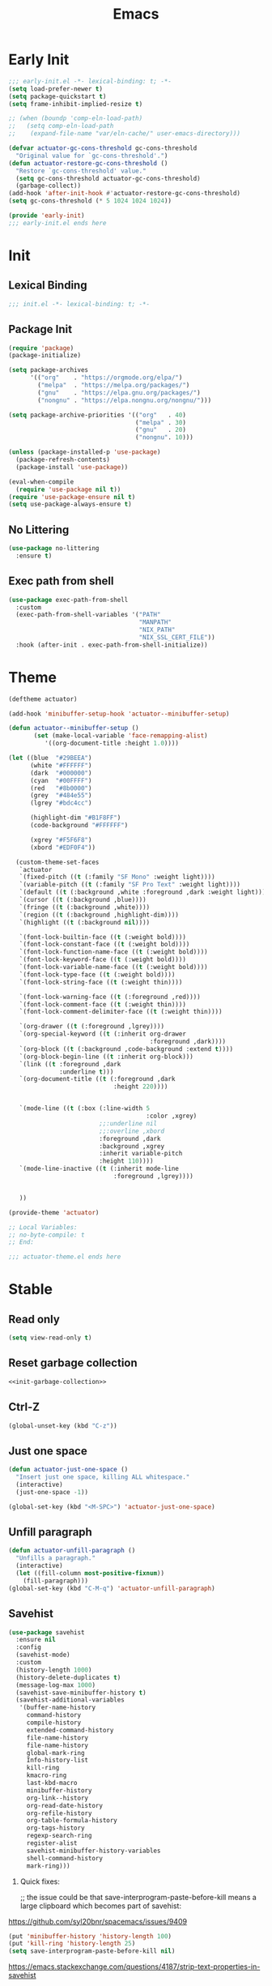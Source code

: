 #+title: Emacs

* Early Init
:PROPERTIES:
:header-args: :tangle ~/.config/emacs/early-init.el
:END:
#+begin_src emacs-lisp
  ;;; early-init.el -*- lexical-binding: t; -*-
  (setq load-prefer-newer t)
  (setq package-quickstart t)
  (setq frame-inhibit-implied-resize t)
#+end_src

#+begin_src emacs-lisp
  ;; (when (boundp 'comp-eln-load-path)
  ;;   (setq comp-eln-load-path
  ;;    (expand-file-name "var/eln-cache/" user-emacs-directory)))
#+end_src

#+begin_src emacs-lisp
  (defvar actuator-gc-cons-threshold gc-cons-threshold
    "Original value for `gc-cons-threshold'.")
  (defun actuator-restore-gc-cons-threshold ()
    "Restore `gc-cons-threshold' value."
    (setq gc-cons-threshold actuator-gc-cons-threshold)
    (garbage-collect))
  (add-hook 'after-init-hook #'actuator-restore-gc-cons-threshold)
  (setq gc-cons-threshold (* 5 1024 1024 1024))
#+end_src

#+begin_src emacs-lisp
  (provide 'early-init)
  ;;; early-init.el ends here
#+end_src

* Init
:PROPERTIES:
:header-args: :tangle ~/.config/emacs/init.el :comments link :noweb yes :mkdirp yes
:END:
** Lexical Binding
#+begin_src emacs-lisp
  ;;; init.el -*- lexical-binding: t; -*-
#+end_src

** Package Init

#+begin_src emacs-lisp
  (require 'package)
  (package-initialize)

  (setq package-archives
        '(("org"    . "https://orgmode.org/elpa/")
          ("melpa"  . "https://melpa.org/packages/")
          ("gnu"    . "https://elpa.gnu.org/packages/")
          ("nongnu" . "https://elpa.nongnu.org/nongnu/")))

  (setq package-archive-priorities '(("org"   . 40)
                                     ("melpa" . 30)
                                     ("gnu"   . 20)
                                     ("nongnu". 10)))

  (unless (package-installed-p 'use-package)
    (package-refresh-contents)
    (package-install 'use-package))

  (eval-when-compile
    (require 'use-package nil t))
  (require 'use-package-ensure nil t)
  (setq use-package-always-ensure t)
#+end_src

** No Littering
#+begin_src emacs-lisp
  (use-package no-littering
    :ensure t)
#+end_src

** Exec path from shell
#+begin_src emacs-lisp
  (use-package exec-path-from-shell
    :custom
    (exec-path-from-shell-variables '("PATH"
                                      "MANPATH"
                                      "NIX_PATH"
                                      "NIX_SSL_CERT_FILE"))
    :hook (after-init . exec-path-from-shell-initialize))
#+end_src

* Theme
#+begin_src emacs-lisp :tangle ~/.config/emacs/actuator-theme.el
  (deftheme actuator)

  (add-hook 'minibuffer-setup-hook 'actuator--minibuffer-setup)

  (defun actuator--minibuffer-setup ()
         (set (make-local-variable 'face-remapping-alist)
            '((org-document-title :height 1.0))))

  (let ((blue  "#29BEEA")
        (white "#FFFFFF")
        (dark  "#000000")
        (cyan  "#00FFFF")
        (red   "#8b0000")
        (grey  "#484e55")
        (lgrey "#bdc4cc")

        (highlight-dim "#B1F8FF")
        (code-background "#FFFFFF")

        (xgrey "#F5F6F8")
        (xbord "#EDF0F4"))

    (custom-theme-set-faces
     `actuator
     `(fixed-pitch ((t (:family "SF Mono" :weight light))))
     `(variable-pitch ((t (:family "SF Pro Text" :weight light))))
     `(default ((t (:background ,white :foreground ,dark :weight light))))
     `(cursor ((t (:background ,blue))))
     `(fringe ((t (:background ,white))))
     `(region ((t (:background ,highlight-dim))))
     `(highlight ((t (:background nil))))

     `(font-lock-builtin-face ((t (:weight bold))))
     `(font-lock-constant-face ((t (:weight bold))))
     `(font-lock-function-name-face ((t (:weight bold))))
     `(font-lock-keyword-face ((t (:weight bold))))
     `(font-lock-variable-name-face ((t (:weight bold))))
     `(font-lock-type-face ((t (:weight bold))))
     `(font-lock-string-face ((t (:weight thin))))

     `(font-lock-warning-face ((t (:foreground ,red))))
     `(font-lock-comment-face ((t (:weight thin))))
     `(font-lock-comment-delimiter-face ((t (:weight thin))))

     `(org-drawer ((t (:foreground ,lgrey))))
     `(org-special-keyword ((t (:inherit org-drawer
                                         :foreground ,dark))))
     `(org-block ((t (:background ,code-background :extend t))))
     `(org-block-begin-line ((t :inherit org-block)))
     `(link ((t :foreground ,dark
                :underline t)))
     `(org-document-title ((t (:foreground ,dark
                               :height 220))))


     `(mode-line ((t (:box (:line-width 5
                                        :color ,xgrey)
                           ;;:underline nil
                           ;;:overline ,xbord
                           :foreground ,dark
                           :background ,xgrey
                           :inherit variable-pitch
                           :height 110))))
     `(mode-line-inactive ((t (:inherit mode-line
                               :foreground ,lgrey))))


     ))

  (provide-theme 'actuator)

  ;; Local Variables:
  ;; no-byte-compile: t
  ;; End:

  ;;; actuator-theme.el ends here
#+end_src
* Stable
:PROPERTIES:
:header-args: :tangle ~/.config/emacs/init.el :comments link :noweb yes
:END:
** Read only
#+begin_src emacs-lisp
  (setq view-read-only t)
#+end_src

** Reset garbage collection
#+begin_src emacs-lisp
  <<init-garbage-collection>>
#+end_src

** Ctrl-Z
#+begin_src emacs-lisp
  (global-unset-key (kbd "C-z"))
#+end_src

** Just one space
#+begin_src emacs-lisp
  (defun actuator-just-one-space ()
    "Insert just one space, killing ALL whitespace."
    (interactive)
    (just-one-space -1))

  (global-set-key (kbd "<M-SPC>") 'actuator-just-one-space)
#+end_src
** Unfill paragraph
#+begin_src emacs-lisp
  (defun actuator-unfill-paragraph ()
    "Unfills a paragraph."
    (interactive)
    (let ((fill-column most-positive-fixnum))
      (fill-paragraph)))
  (global-set-key (kbd "C-M-q") 'actuator-unfill-paragraph)
#+end_src
** Savehist
#+begin_src emacs-lisp
  (use-package savehist
    :ensure nil
    :config
    (savehist-mode)
    :custom
    (history-length 1000)
    (history-delete-duplicates t)
    (message-log-max 1000)
    (savehist-save-minibuffer-history t)
    (savehist-additional-variables
     '(buffer-name-history
       command-history
       compile-history
       extended-command-history
       file-name-history
       file-name-history
       global-mark-ring
       Info-history-list
       kill-ring
       kmacro-ring
       last-kbd-macro
       minibuffer-history
       org-link--history
       org-read-date-history
       org-refile-history
       org-table-formula-history
       org-tags-history
       regexp-search-ring
       register-alist
       savehist-minibuffer-history-variables
       shell-command-history
       mark-ring)))
#+end_src

1. Quick fixes:

   ;; the issue could be that save-interprogram-paste-before-kill means a large clipboard which becomes part of savehist:

https://github.com/syl20bnr/spacemacs/issues/9409

#+begin_src emacs-lisp
  (put 'minibuffer-history 'history-length 100)
  (put 'kill-ring 'history-length 25)
  (setq save-interprogram-paste-before-kill nil)
#+end_src

https://emacs.stackexchange.com/questions/4187/strip-text-properties-in-savehist

2. Unpropertize kill ring on quit
#+begin_src emacs-lisp
  (defun actuator-unpropertize-kill-ring ()
    "It do thing."
    (setq kill-ring (mapcar 'substring-no-properties kill-ring)))

  (add-hook 'kill-emacs-hook #'actuator-unpropertize-kill-ring)
  (add-hook 'after-save-hook #'actuator-unpropertize-kill-ring)
#+end_src

3. Savehist on kill only

#+begin_src emacs-lisp
  (setq savehist-autosave-interval nil)
  (add-hook 'kill-emacs-hook #'savehist-save)
  (add-hook 'after-save-hook #'savehist-save)
#+end_src
** Autorevert
#+begin_src emacs-lisp
  (use-package autorevert
    :ensure nil
    :config
    (global-auto-revert-mode 1)
    :custom
    (global-auto-revert-non-file-buffers nil)
    (auto-revert-verbose nil)
    (auto-revert-avoid-polling t)
    (buffer-auto-revert-by-notification t)
    (auto-revert-interval 60)
    (revert-without-query t)
    (auto-revert-check-vc-info nil))
#+end_src
** Server

#+begin_src emacs-lisp
  (use-package server
    :ensure nil
    :init
    (load "server")
    (unless (server-running-p) (server-start)))
#+end_src

** Undo
- [[https://b3n.sdf-eu.org/undo-in-emacs.html][Undo in Emacs]]

  #+begin_src emacs-lisp
    (global-set-key (kbd "s-z") #'undo-only)
    (global-set-key (kbd "s-Z") #'undo-redo)
  #+end_src
** Cancel GC in Minibuffer
#+begin_src emacs-lisp
  (defun actuator-minibuffer-setup-hook ()
    (setq gc-cons-threshold (* 500 1024 1024)))

  (defun actuator-minibuffer-exit-hook ()
    (setq gc-cons-threshold 800000))

  (add-hook 'minibuffer-setup-hook #'actuator-minibuffer-setup-hook)
  (add-hook 'minibuffer-exit-hook  #'actuator-minibuffer-exit-hook)
#+end_src
** Minibuffer Resize
#+begin_src emacs-lisp
  (add-hook 'minibuffer-setup-hook 'actuator-minibuffer-setup)

  (defun actuator-minibuffer-setup ()
         (set (make-local-variable 'face-remapping-alist)
            '((org-document-title :height 1.0))))
#+end_src
** Hippie Expand

#+begin_src emacs-lisp
  (use-package hippie-exp
    :ensure nil
    :bind ("M-/" . hippie-expand)
    :custom
    (hippie-expand-verbose t)
    (hippie-expand-try-functions-list
     '(try-expand-all-abbrevs
       try-expand-dabbrev-visible
       try-expand-dabbrev
       try-expand-dabbrev-all-buffers
       try-expand-dabbrev-from-kill
       try-complete-file-name-partially
       try-complete-file-name
       try-expand-line
       try-complete-lisp-symbol-partially
       try-complete-lisp-symbol
       try-expand-list
       try-expand-list-all-buffers
       try-expand-whole-kill
       try-expand-line-all-buffers)))
#+end_src

- try-complete-lisp-symbol has a lot of completions
- try-expand-line-all-buffers is very slow

#+begin_src emacs-lisp
  (defun actuator-hippie-unexpand ()
    "Remove an expansion without having to loop around."
    (interactive)
    (hippie-expand 0))
  (global-set-key (kbd "<backtab>") #'actuator-hippie-unexpand)
#+end_src

** Open org-links in new window or not
#+begin_src emacs-lisp
  (use-package ol
    :ensure nil
    :custom
    (org-link-frame-setup '((vm . vm-visit-folder-other-frame)
                            (vm-imap . vm-visit-imap-folder-other-frame)
                            (gnus . org-gnus-no-new-news)
                            (file . find-file))))
#+end_src
* Stable packages
:PROPERTIES:
:header-args: :tangle ~/.config/emacs/init.el :comments link :noweb yes
:END:
* Unstable
:PROPERTIES:
:header-args: :tangle ~/.config/emacs/init.el :noweb yes
:END:
** Capture Templates
:PROPERTIES:
:ID:       105E87F2-7E4C-44A1-94BE-1DD64B9F01A2
:END:
#+begin_src emacs-lisp
  (use-package org-capture
    :ensure nil)
#+end_src

#+begin_src emacs-lisp
  (with-eval-after-load 'org-capture
    (add-to-list 'org-capture-templates
                 `("r" "Run" entry
                   (file+olp+datetree ,(expand-file-name "run-log.org" org-directory))
                   "* %<%A %e %B %Y (W%V)> %^{Duration}p %^{Distance}p
                 %^{Elevation}p %^{Pace}p \n%?"
                   :time-prompt
                   :kill-buffer)))
#+end_src

#+begin_src emacs-lisp
  (with-eval-after-load 'org-capture
    (add-to-list 'org-capture-templates
                 '("c" "Current" entry
                   (file+olp+datetree "activity.org")
                   "* %^{Task} %^g"
                   :clock-in)))
#+end_src

#+begin_src emacs-lisp
  (with-eval-after-load 'org-capture
    (add-to-list 'org-capture-templates
                 `("w" "Watched Film" entry
                   (file+olp+datetree ,(expand-file-name "watch-log.org" org-directory))
                   "* %^{Title} (%^{Year}) %^{Series}p
               %^{SeriesNo}p %^{Rating|2|1|3}p"
                   :time-prompt
                   :kill-buffer)))
#+end_src

#+begin_src emacs-lisp
  (with-eval-after-load 'org-capture
    (add-to-list 'org-capture-templates
                 `("i" "Inbox" entry
                   (file ,(expand-file-name "inbox.org" org-directory))
                   "* %^{Title} \n %u \n %i \n\n %a")))
#+end_src

#+begin_src emacs-lisp
  (with-eval-after-load 'org-capture
    (add-to-list 'org-capture-templates
                 `("f" "Finished Book" entry
                   (file+olp+datetree ,(expand-file-name "reading-log.org" org-directory))
                   "* %^{Author Name} - %^{Title} (%^{Year}) %^{Series}p
                 %^{SeriesNo}p %^{Author}p %^{Rating|2|1|3}p"
                   :time-prompt
                   :kill-buffer)))
#+end_src

** Personal Stuff

#+begin_src emacs-lisp
  (setq user-full-name "Geoff MacIntosh")
  (setq user-mail-address "geoff@mac.into.sh")
  (setq calendar-latitude [47 33 north])
  (setq calendar-longitude [52 42 west])
#+end_src
** Unfiled Settings
:PROPERTIES:
:ID:       3659786E-6B2D-4AF8-8901-434068730FC7
:END:

#+begin_src emacs-lisp
  (fringe-mode 12)
#+end_src

#+begin_src emacs-lisp
  (setq bookmark-version-control t)
#+end_src

#+begin_src emacs-lisp
  (setq window-combination-resize t)
  (setq undo-limit (* 80 1024 1024))
#+end_src

From  emacs-plus:

#+begin_src emacs-lisp
  ;; C source code
  (setq frame-resize-pixelwise t)
#+end_src

#+begin_src emacs-lisp
  (global-set-key (kbd "M-=") #'count-words)
#+end_src

#+begin_src emacs-lisp
  (global-unset-key (kbd "<C-wheel-down>"))
  (global-unset-key (kbd "<C-wheel-up>"))
#+end_src

#+begin_src emacs-lisp
  (global-set-key (kbd "M-c") 'capitalize-dwim)
  (global-set-key (kbd "M-l") 'downcase-dwim)
  (global-set-key (kbd "M-u") 'upcase-dwim)
#+end_src

#+begin_src emacs-lisp
  (setq help-window-select t) ; Select help window by default
  (setq jit-lock-defer-time 0) ; Delay font-lock if its slow
  (defalias 'yes-or-no-p 'y-or-n-p)

  (global-set-key (kbd "M-o") #'other-window)

  (delete-selection-mode t)
  (midnight-mode 1)
  (setq sentence-end-double-space nil)

  (prefer-coding-system 'utf-8)
  (set-default-coding-systems 'utf-8)
  (set-terminal-coding-system 'utf-8)
  (set-keyboard-coding-system 'utf-8)
  (set-language-environment "UTF-8")

  (add-hook 'before-save-hook 'whitespace-cleanup)

  (setq indent-tabs-mode nil) ; Never insert tabs with tab key
  (setq require-final-newline t)

  (save-place-mode 1)

  (setq backup-by-copying    t)
  (setq delete-old-versions  t)
  (setq kept-new-versions    50)
  (setq kept-old-versions    5) ; I don't know what an old version is
  (setq version-control      t)
  (setq vc-make-backup-files t)

  (setq uniquify-buffer-name-style 'forward) ; Like a path, the way that makes sense
  (setq uniquify-separator "/")
  (setq uniquify-after-kill-buffer-p t)
  (setq uniquify-ignore-buffers-re "^\\*")
  (setq uniquify-strip-common-suffix nil)

  (setq find-file-visit-truename nil) ; Don't resolve symlinks
  (setq confirm-kill-emacs 'y-or-n-p)

  ;;(abbrev-mode)
  (setq-default abbrev-mode t)
  (setq save-abbrevs 'silently)

  (setq enable-recursive-minibuffers t)
  (minibuffer-depth-indicate-mode 1)

  (put 'narrow-to-region 'disabled nil)
  (put 'narrow-to-defun  'disabled nil)

  (add-hook 'after-save-hook
            'executable-make-buffer-file-executable-if-script-p)

  (defun display-startup-echo-area-message ()
    "Remove the GNU info from the minibuffer on startup.
  All you have to do is create a function with this name.  It's
  called automatically."
    (message ""))

  (setq default-frame-alist
        '((ns-transparent-titlebar . t)
          (ns-appearance           . 'light)))

  (setq completion-styles
        '(fuzzy
          basic
          partial-completion
          substring
          initials
          emacs22))

  (defun actuator-font-exists-p (font)
    "Return non-nil if FONT is loaded."
    (member font (font-family-list)))

  (defun actuator-frame-init (&optional _frame)
    "Initialize per-frame variables.
  These variables need to be set every time a frame is created."
    (when (fboundp 'tool-bar-mode)   (tool-bar-mode   -1))
    (when (fboundp 'scroll-bar-mode) (scroll-bar-mode -1))
    (when (fboundp 'tooltip-mode)    (tooltip-mode    -1))
    (when (and (not (display-graphic-p))
               (fboundp 'menu-bar-mode))
      (menu-bar-mode   -1))
    (when (actuator-font-exists-p "SF Mono")
      (set-frame-font "SF Mono-12" nil t)))

  (add-hook 'after-make-frame-functions 'actuator-frame-init)
  (actuator-frame-init)
#+end_src
** Misc

#+begin_src emacs-lisp
  (use-package recentf
    :ensure nil
    :init
    (recentf-mode)
    :bind ("C-x C-r" . recentf-open-files)
    :custom
    (recentf-max-saved-items 1000)
    (recentf-exclude `(,no-littering-var-directory
                       ,no-littering-etc-directory
                       "^/\\(?:ssh\\|su\\|sudo\\)?:"))
    :hook (midnight-mode . recentf-cleanup))
#+end_src

** Plain Font

#+begin_src emacs-lisp
  (load-theme 'actuator t)

  (blink-cursor-mode -1)
  (setq cursor-type 'box)
  (pixel-scroll-mode)
  (setq scroll-conservatively 101) ; Move the buffer just enough to display point, but no more
  (setq scroll-margin 0)
  (setq mouse-wheel-scroll-amount '(1))

  (setq inhibit-startup-message t)
  (setq initial-scratch-message "")
#+end_src

#+begin_src emacs-lisp
  (use-package xt-mouse
    :ensure nil
    :unless window-system
    :config
    (require 'mouse)
    (xterm-mouse-mode t)
    (defun track-mouse (_e))
    :custom
    (mouse-sel-mode t))
#+end_src

#+begin_src emacs-lisp
  (use-package locate
    :ensure nil
    :custom
    (locate-command "mdfind"))
#+end_src

#+begin_src emacs-lisp
  (use-package flymake
    :ensure nil
    :hook (emacs-lisp-mode . flymake-mode))
#+end_src

#+begin_src emacs-lisp
  (use-package cus-edit
    :ensure nil
    :after no-littering
    :custom
    (custom-file (expand-file-name "custom.el" no-littering-var-directory))
    :config
    (load custom-file 'noerror))
#+end_src

#+begin_src emacs-lisp
  (use-package vc-hooks
    :ensure nil
    :custom
    (vc-handled-backends nil))
#+end_src

#+begin_src emacs-lisp
  (use-package paren
    :ensure nil
    :config
    (show-paren-mode)
    (electric-pair-mode 1)
    :custom
    (blink-matching-paren nil)
    (show-paren-delay 0)
    (show-paren-style 'mixed))
#+end_src

#+begin_src emacs-lisp
  (add-hook 'emacs-startup-hook #'actuator-startup-profile)

  (defun actuator-startup-profile ()
    "Displays startup time garbage collections in the modeline."
    (message "Emacs ready in %s with %d garbage collections."
             (format "%.2f seconds"
                     (float-time
                      (time-subtract after-init-time before-init-time)))
             gcs-done))
#+end_src
** Eliminate frame title
#+begin_src emacs-lisp
  (setq ns-use-proxy-icon nil)
  (setq-default frame-title-format nil)
  (set-frame-parameter (selected-frame) 'title nil)
#+end_src

#+begin_src emacs-lisp
  (defun remember-titlebar-settings ()
    "Get fucked, Emacs"
    (set-frame-parameter (selected-frame) 'name nil)
    (set-frame-parameter (selected-frame) 'title nil))
  (add-hook 'window-configuration-change-hook #'remember-titlebar-settings)
#+end_src

** Help
#+begin_src emacs-lisp
  (global-set-key (kbd "C-h x k") #'describe-key)
#+end_src

** Delete by Moving to Trash
#+begin_src emacs-lisp
  (defun system-move-file-to-trash (file)
    "Move the file to trash via the `trash` command-line tool."
    (call-process "trash" nil nil nil file))
#+end_src

#+begin_src emacs-lisp
  (setq delete-by-moving-to-trash t)
#+end_src
** Copy sentence
#+begin_src emacs-lisp
  (defun actuator-copy-sentence ()
    "Save the entire sentence to the clipboard/kill ring."
    (interactive)
    (save-excursion
      (backward-sentence)
      (mark-end-of-sentence nil)
      (copy-region-as-kill nil nil t)))
#+end_src

** Org Todos
#+begin_src emacs-lisp
  (use-package org-agenda
    :ensure nil
    :custom
    (org-agenda-todo-list-sublevels nil))
#+end_src

** Agenda

#+begin_src emacs-lisp
  (setq org-agenda-custom-commands
        '(("X" agenda ""
           ((ps-number-of-columns 2)
            (ps-landscape-mode t)
            (org-agenda-prefix-format " [ ] ")
            (org-agenda-with-colors nil)
            (org-agenda-start-day "Mon")
            (org-agenda-remove-tags t))
           ("~/Desktop/theagenda.pdf"))))
  (setq org-agenda-window-setup 'only-window)
  (setq org-agenda-restore-windows-after-quit t)
  (setq org-agenda-span 'fortnight)
  (setq org-agenda-include-diary t)
  (setq org-agenda-text-search-extra-files nil)
#+end_src

** Holidays
:PROPERTIES:
:CATEGORY: Holiday
:END:
#+begin_src emacs-lisp
  (setq holiday-islamic-holidays nil)
  ;;(setq holiday-christian-holiday nil)
  (setq holiday-bahai-holidays nil)
  (setq holiday-oriental-holidays nil)
  ;;(setq holiday-other-holidays '((lunar-phases)))
#+end_src
** Habit

#+begin_src emacs-lisp
  (use-package org-habit
    :ensure nil
    :config
    (add-to-list 'org-modules 'org-habit)
    :custom
    (org-habit-show-habits-only-for-today nil))
#+end_src

** Keyboard Macros

- ~C-x (~ Start defining a keyboard macro.
- ~C-x )~ End a keyboard macro.
- ~C-u C-x (~ Replay macro and append keys to the definition.
- ~C-u C-u C-x (~ Don’t replay but append keys.
- ~C-x C-k r~ Run the last keyboard macro on each line that begins in the region.
- ~C-x C-k n~ Name the most recent macro.
- ~C-x C-k b~ Bind the most recent macro to a keybinding (for the session only).
- ~M-x insert-kbd-macro~ Insert the most recent macro into the buffer as lisp. That’s how you save it.
- ~C-x C-k 0-9~ and ~C-x C-k A-Z~ are reserved for keyboard macros

*** Make Checklist
#+begin_src emacs-lisp
(fset 'actuator-make-checklist
   (kmacro-lambda-form [?\C-a ?- ?  ?\[ ?  ?\] ?  ?\C-n] 0 "%d"))
    (global-set-key (kbd "C-x C-k 1") #'actuator-make-checklist)
#+end_src

*** References
- [[http://ergoemacs.org/emacs/emacs_macro_example.html][Emacs: Keyboard Macro ]][2020-06-08 Mon]
- [[https://www.emacswiki.org/emacs/KeyboardMacros][EmacsWiki: Keyboard Macros]] [2020-06-08 Mon]
- [[https://www.gnu.org/software/emacs/manual/html_node/emacs/Basic-Keyboard-Macro.html][Basic Keyboard Macro - GNU Emacs Manual]] [2020-06-08 Mon]
** Truncate shit TEST
#+begin_src emacs-lisp
  (setq truncate-partial-width-windows nil)
  (toggle-truncate-lines 1) ; Don't wrap lines by default
  (add-hook 'text-mode-hook    #'turn-on-visual-line-mode)
  (add-hook 'prog-mode-hook    #'auto-fill-mode)
  (add-hook 'special-mode-hook #'turn-on-visual-line-mode)
#+end_src
** Web
*** Set up browsing handlers                      :ignore:
Customizing the browse-url handlers is remarkably powerful. I don't use Emacs as a web browser much, but I do use a lot of links in Org-mode documents. If something isn't set here, it opens the URL in the default manner, which in my case is Safari ([[https://developer.apple.com/safari/technology-preview/][Technology Preview]]).

#+begin_src emacs-lisp
  (use-package browse-url
    :ensure nil
    :custom
    (browse-url-handlers '(("wikipedia"   . eww )
                           ("youtu\\.?be" . actuator-browse-video)
                           ("twitch"      . actuator-browse-video))))
#+end_src

*** Handle video urls                             :ignore:
I want video links to be opened in MPV. This helps my battery life as well as my personal life because I don't have to visit YouTube. This requires [[https://mpv.io][MPV]] to be installed, which is best installed via [[http://brew.sh][Brew]] on macOS. I've tried to use [[https://nixos.org/download.html][Nix]], but it doesn't work well.

#+begin_src emacs-lisp
    (defun actuator-browse-video (url &rest _args)
      "Browse a URL with a dedicated video player.
  Avoids opening a browser window."
      (start-process "mpv" nil "mpv" url))
#+end_src

*** Simple HTML renderer                          :ignore:
SHR is used to render all sorts of basic HTML in Emacs, including Elfeed posts and Nov.el books. Normally it wraps at the page width, but that can be adjusted.

#+begin_src emacs-lisp
  (use-package shr
    :ensure nil
    :custom
    (shr-width 75))
#+end_src

*** Open links in background                      :ignore:

#+begin_src emacs-lisp
  (when (eq system-type 'darwin)
    (setq browse-url-browser-function 'browse-url-generic)
    (setq browse-url-generic-program "open")
    (setq browse-url-generic-args '("--background")))
#+end_src
** iBuffer
*** Introduction
#+begin_src emacs-lisp
  (use-package ibuffer
    :ensure nil
    :config
    <<ibuffer-filters>>
    :bind ("C-x C-b" . ibuffer)
    :custom
    (ibuffer-expert t))
#+end_src

*** Filters
:PROPERTIES:
:header-args: :noweb-ref ibuffer-filters
:END:

#+begin_src emacs-lisp
  (setq ibuffer-show-empty-filter-groups nil)
  (setq ibuffer-saved-filter-groups
        '(("default"
           ("Misc"      (name . "^\\*.*\\*$"))
           ("Magit"     (name . "magit"))
           ("Src"       (name . "\*Org Src"))
           ("Dired"     (mode . dired-mode))
           ("My Org"    (directory . "/Users/g/org"))
           ("Config"    (or
                         (directory . "/Users/g/.config")
                         (directory . "/usr/local/share/emacs")))
           )))
#+end_src

*** Defaults

#+begin_src emacs-lisp
  (defun actuator-ibuffer-setup ()
    "Setup ibuffer defaults."
    (require 'ibuf-ext)
    (ibuffer-switch-to-saved-filter-groups "default")
    (ibuffer-auto-mode 1)
    (toggle-truncate-lines +1))
  (add-hook 'ibuffer-mode-hook #'actuator-ibuffer-setup)
#+end_src
** Encryption
#+begin_src emacs-lisp
  (setq epa-file-select-keys 1)
  ;;(epa-file-enable)
#+end_src
** Dired
#+begin_src emacs-lisp
  (use-package dired
    :ensure nil
    :config
    (require 'dired-x)
    (require 'ls-lisp)
    (require 'wdired)
    (with-eval-after-load 'savehist
      (add-to-list 'savehist-additional-variables 'dired-shell-command-history))
    :custom
    (dired-dwim-target t)
    (ls-lisp-use-insert-directory-program nil)
    (ls-lisp-ignore-case t)
    (ls-lisp-use-string-collate nil)
    (ls-lisp-verbosity '(links uid))
    (ls-lisp-format-time-list '("%Y-%m-%d %H:%M" "%Y-%m-%d"))
    (ls-lisp-use-localized-time-format t)
    (dired-listing-switches "-alhG") ; Not use for ls-lisp?

    (dired-dwim-target t)
    (wdired-allow-to-change-permissions t)

    (dired-recursive-copies 'always)
    :hook (dired-mode . dired-hide-details-mode))
#+end_src
** Split Windows
#+begin_src emacs-lisp
    (defun actuator-split-window-right ()
      "Replacement for `split-window-right'.
    Moves the point to the newly created window and asks for the
    buffer."
      (interactive)
      (split-window-right)
      (other-window 1)
      (when (fboundp 'ivy-switch-buffer)
        (ivy-switch-buffer)))
  (global-set-key (kbd "C-x 3") #'actuator-split-window-right)
#+end_src

#+begin_src emacs-lisp
    (defun actuator-split-window-below ()
      "Replacement for `split-window-below'.
    Moves the point to the newly created window and asks for the
    buffer."
      (interactive)
      (split-window-below)
      (other-window 1)
      (when (fboundp 'ivy-switch-buffer)
        (ivy-switch-buffer)))
  (global-set-key (kbd "C-x 2") #'actuator-split-window-below)
#+end_src

** Attach
:PROPERTIES:
:ID:       7542A761-77AB-4B42-B25E-33BFE7A45FE9
:END:

#+begin_src emacs-lisp
  (use-package org-attach
    :ensure nil
    :custom
    (org-attach-store-link-p t)
    (org-attach-expert nil)
    (org-attach-dir-relative t)
    (org-attach-preferred-new-method 'dir)
    (org-attach-method 'mv)
    (org-attach-auto-tag "attach")
    (org-attach-archive-delete 'query))
#+end_src
** Clock

#+begin_src emacs-lisp
  (use-package org-clock
    :ensure nil
    :init
    (org-clock-persistence-insinuate)
    :custom
    (org-clock-persist t)
    (org-clock-out-remove-zero-time-clocks t)
    (org-clock-mode-line-total 'auto))
#+end_src

** World Time
#+begin_src emacs-lisp
  (use-package time
    :ensure nil
    :custom
    (display-time-world-list '(("America/New_York" "New York")
                               ("Europe/London"    "London")
                               ("Australia/Sydney" "Sydney")
                               ("America/Edmonton" "Calgary")
                               ("America/St_Johns" "St. John's"))))
#+end_src

** Ediff
#+begin_src emacs-lisp
  (use-package ediff
    :ensure nil
    :custom
    ;;(ediff-diff-options "")
    ;;(ediff-custom-diff-options "-u")
    (ediff-window-setup-function 'ediff-setup-windows-plain)
    (ediff-split-window-function 'split-window-horizontally)
    :config
    (defun actuator-ediff-startup ()
      "Prep Ediff for success."
      (window-configuration-to-register :ediff))
    (defun actuator-ediff-quit ()
      "Restore files after diffing."
      (jump-to-register :ediff))
    :hook
    (ediff-startup . actuator-ediff-startup)
    (ediff-quit    . actuator-ediff-quit))
#+end_src

** Mu4e

[[https://rakhim.org/fastmail-setup-with-emacs-mu4e-and-mbsync-on-macos/][Fastmail + mu4e]]

#+begin_src emacs-lisp
  (use-package mu4e
    :ensure nil
    :init
    (require 'mu4e)
    :config
    (fset 'actuator-move-to-trash "mTrash")
    (define-key mu4e-headers-mode-map (kbd "d") 'actuator-move-to-trash)
    (define-key mu4e-view-mode-map (kbd "d") 'actuator-move-to-trash)
    (cond ((eq system-type 'gnu/linux)
           (setq mu4e-mu-binary "/usr/bin/mu"))
          ((eq system-type 'darwin)
           (setq mu4e-mu-binary "/usr/local/bin/mu")))
    :custom
    (mu4e-maildir-shortcuts
     '((:maildir "/Archive" :key ?a)
       (:maildir "/Inbox"   :key ?i)))
    (mail-user-agent 'mu4e-user-agent)
    (mu4e-hide-index-messages t)
    (mu4e-update-interval (* 60 15))
    (mu4e-refile-folder "/Archive")
    (mu4e-sent-folder   "/Sent Items")
    (mu4e-drafts-folder "/Drafts")
    (mu4e-trash-folder  "/Trash")
    (mu4e-attachments-dir "~/Downloads")
    (mu4e-view-show-images t)
    (mu4e-view-show-addresses t)
    (mu4e-change-filenames-when-moving t)
    (mu4e-headers-skip-duplicates t)
    (mu4e-compose-format-flowed t)
    (mu4e-date-format "%y-%m-%d")
    (mu4e-headers-date-format "%y-%m-%d")
    (mu4e-get-mail-command "mbsync -a"))
#+end_src
** SMTP Mail

#+begin_src emacs-lisp
  (use-package smtpmail
    :ensure nil
    :custom
    (smtpmail-default-smtp-server "smtp.fastmail.com")
    (smtpmail-smtp-server "smtp.fastmail.com")
    (smtpmail-smtp-service 587))
#+end_src

** Message

#+begin_src emacs-lisp
  (use-package message
    :ensure nil
    :custom
    (message-send-mail-function 'smtpmail-send-it))
#+end_src

** Native Compile
#+begin_src emacs-lisp
  (when (boundp 'comp-async-report-warnings-errors)
    (setq comp-async-report-warnings-errors nil))
#+end_src

** Package Quickstart

#+begin_src emacs-lisp
  (add-hook 'kill-emacs-hook #'package-quickstart-refresh)
#+end_src

** Byte compile init

#+begin_src emacs-lisp
  (defun actuator-byte-recompile-init ()
    "Recompiles the inits. I dunno why I want to"
    (interactive)
    (byte-recompile-file (expand-file-name "init.el"
                                           user-emacs-directory) nil 0)
    (byte-recompile-file (expand-file-name "early-init.el"
                                           user-emacs-directory) nil 0))
#+end_src

** Modeline time
#+begin_src emacs-lisp
  (use-package time
    :ensure nil
    :custom
    (display-time-24hr-format t)
    (display-time-default-load-average nil))
#+end_src

** Allow different places in the same buffer
#+begin_src emacs-lisp
  (use-package window
    :ensure nil
    :custom
    (switch-to-buffer-preserve-window-point t))
#+end_src

** ERC
#+begin_src emacs-lisp
    (use-package erc
      :ensure nil
      :config
      (defun twitch-start-irc ()
        "Connect to Twitch IRC."
        (interactive)
        (erc-tls :server "irc.chat.twitch.tv"
                 :port 6697
                 :nick (auth-source-pass-get "user" "twitch.tv")
                 :password (auth-source-pass-get "oauth" "twitch.tv"))))
#+end_src

* Unstable packages
:PROPERTIES:
:header-args: :tangle ~/.config/emacs/init.el :noweb yes
:END:
** Org Randomnote
#+begin_src emacs-lisp
  (use-package org-randomnote
    )
#+end_src

** Auth Source

#+begin_src emacs-lisp :tangle no
  (use-package auth-source-pass

    :config
    (auth-source-pass-enable))
#+end_src

** Org

#+begin_src emacs-lisp
  (defvar org-directory "~/org")
  (use-package org
    :ensure t
    :config
    (org-indent-mode 1)
    ;; (add-to-list 'org-babel-default-header-args
    ;;         '(:mkdirp . "yes"))
    ;; (add-to-list 'org-babel-default-header-args '(:comments . "link"))
    (setq org-babel-default-header-args '((:mkdirp   . "yes")
                                          (:comments . "link")
                                          (:session  . "none")
                                          (:results  . "none")
                                          (:exports  . "code")
                                          (:cache    . "no")
                                          (:noweb    . "no")
                                          (:hlines   . "no")
                                          (:tangle   . "no")))
    (org-babel-do-load-languages 'org-babel-load-languages
                                 '((emacs-lisp . t)
                                   (shell      . t)))
    (defun actuator-update-all-dynamic-blocks ()
      "Hi"
      (org-dblock-update 1))
    (add-hook 'org-mode-hook
              (lambda ()
                (add-hook 'before-save-hook
                          'actuator-update-all-dynamic-blocks nil
                          'make-it-local)))
    (add-to-list 'org-default-properties "DIR")
    (add-to-list 'org-default-properties "header-args")
    ;;(add-to-list 'org-babel-default-header-args '(:mkdirp . "yes"))
    :bind
    ("C-c c" . counsel-org-capture)
    ("C-c a" . org-agenda)
    ("C-c l" . org-store-link)
    :custom
    ;;(setq-local org-display-custom-times nil)
    ;;(org-time-stamp-custom-formats
    ;; '("<%A, %B %e %Y>" . "<%A, %B %e %Y %H:%M>"))
    (org-startup-folded 'content)
    (org-ellipsis "→")
    (org-startup-align-all-tables t)
    (org-startup-shrink-all-tables t)
    (org-startup-with-inline-images t)
    (org-startup-indented t)
    (org-hide-leading-stars t)
    (org-pretty-entities-include-sub-superscripts t)
    (org-hide-emphasis-markers t)
    (org-emphasis-alist (delete '("+" (:strike-through t)) org-emphasis-alist))
    (org-image-actual-width 300)
    (org-fontify-done-headline t)
    (org-structure-template-alist '(("e" . "src emacs-lisp")
                                    ("s" . "src shell")))
    (org-log-done 'time)
    (org-log-into-drawer t)
    (org-closed-keep-when-no-todo t)
    (org-enforce-todo-dependencies t)
    (org-enforce-todo-checkbox-dependencies t)
    (org-complete-tags-always-offer-all-agenda-tags nil)
    (org-clone-delete-id t)
    (org-tags-column -60)
    (org-catch-invisible-edits 'show-and-error)
    (org-insert-heading-respect-content t)
    (org-ctrl-k-protect-subtree t)
    (org-M-RET-may-split-line '((default . nil)))
    (org-special-ctrl-k t)
    (org-special-ctrl-a/e t)
    (org-blank-before-new-entry '((heading         . t)
                                  (plain-list-item . auto)))
    (org-use-property-inheritance t)
    (org-modules nil)
    (org-tag-persistent-alist '(("noexport")
                                ("ignore")
                                ("unpublished")
                                ("blog")
                                ("tbd")))
    :hook
    (org-mode . visual-line-mode)
    (org-mode . (lambda () (electric-indent-local-mode -1))))
#+end_src

#+begin_src emacs-lisp
  (setq org-agenda-files `(,org-directory
                           ,(if (getenv "XDG_CONFIG_HOME")
                                (getenv "XDG_CONFIG_HOME")
                              "~/.config")
                           ,user-emacs-directory))
#+end_src


#+begin_src emacs-lisp
  (use-package org-capture
    :ensure nil
    :config
    (defun actuator-org-capture-turn-off-header-line ()
    "Disable the header-line in a local mode.
  This is used to disable the help line in `org-capture' buffers as
  there's no variable that will do it."
    (setq-local header-line-format nil))
    :hook (org-capture-mode . actuator-org-capture-turn-off-header-line))
#+end_src

#+begin_src emacs-lisp
  (use-package org-list
    :ensure nil
    :custom
    (org-list-indent-offset 1))
#+end_src

#+begin_src emacs-lisp
  (use-package org-keys
    :ensure nil
    :custom
    (org-use-speed-commands t))
#+end_src

#+begin_src emacs-lisp
  (use-package org-refile
    :ensure nil
    :custom
    (org-refile-allow-creating-parent-nodes 'confirm)
    (org-outline-path-complete-in-steps nil)
    (org-refile-use-outline-path 'file)
    (org-refile-targets '((org-agenda-files :maxlevel . 3)))
    :hook
    (midnight-mode . org-refile-get-targets))
#+end_src

#+begin_src emacs-lisp
  (use-package org-src
    :ensure nil
    :config
    (defun actuator-org-src-line-wrap-setup ()
      "Set truncate-lines-mode in org-source-editing buffers."
      (setq-local truncate-lines t))
    :custom
    (org-edit-src-persistent-message nil)
    (org-src-tab-acts-natively t)
    (org-src-window-setup 'current-window)
    (org-src-ask-before-returning-to-edit-buffer nil)
    (org-src-fontify-natively t)
    :hook (org-src-mode . actuator-org-src-line-wrap-setup))
#+end_src

#+begin_src emacs-lisp
  (use-package org-footnote
    :ensure nil
    :custom
    (org-footnote-auto-adjust t)
    (org-footnote-define-inline t)
    (org-footnote-auto-label 'random))
#+end_src

#+begin_src emacs-lisp
  (use-package ob-core
    :ensure nil
    :custom
    (org-confirm-babel-evaluate nil)
    (org-babel-results-keyword "results"))
#+end_src

#+begin_src emacs-lisp
  (use-package org-crypt
    :ensure nil
    :init
    (require 'org-crypt)
    :config
    (org-crypt-use-before-save-magic)
    (add-to-list 'org-modules 'org-crypt)
    :custom
    (org-tags-exclude-from-inheritance (quote ("crypt")))
    (org-crypt-key nil))
#+end_src

#+begin_src emacs-lisp
  (use-package org-agenda
    :ensure nil
    :custom
    (org-agenda-sticky t)
    (org-agenda-dim-blocked-tasks t))
#+end_src

#+begin_src emacs-lisp
  (use-package org-id
    :ensure nil
    :custom
    (org-id-link-to-org-use-id nil)
    :hook (midnight-mode . org-id-update-id-locations))
#+end_src
** Fish Mode
#+begin_src emacs-lisp
  (use-package fish-mode
    )
#+end_src
** Ledger Mode
#+begin_src emacs-lisp
  (use-package ledger-mode

    :config
    (setq ledger-default-date-format ledger-iso-date-format))
#+end_src
** Markdown Mode
#+begin_src emacs-lisp
    (use-package markdown-mode
      )
#+end_src
** YAML Mode
#+begin_src emacs-lisp
    (use-package yaml-mode
      )
#+end_src
** TOML Mode
#+begin_src emacs-lisp
    (use-package toml-mode
      )
#+end_src
** Lua Mode
#+begin_src emacs-lisp
    (use-package lua-mode
      )
#+end_src
** Gitignore Mode
#+begin_src emacs-lisp
    (use-package gitignore-mode
      )
#+end_src
** Gitconfig Mode
#+begin_src emacs-lisp
  (use-package gitconfig-mode
    )
#+end_src
** Ripgrep
#+begin_src emacs-lisp
  (use-package rg
    )
#+end_src
** Nov.el
#+begin_src emacs-lisp
  (use-package nov

    :config

    (defun actuator-novel-setup ()
      (face-remap-add-relative 'variable-pitch :family "Georgia"
                               :height 1.3)
      (setq-local line-spacing 1.2))
    ;;(add-hook 'nov-mode-hook 'actuator-novel-setup)

    (add-to-list 'auto-mode-alist '("\\.epub\\'" . nov-mode))
    :custom
    (nov-text-width 65))
#+end_src

** Project
#+begin_src emacs-lisp
  (use-package project
    :ensure t)
#+end_src

** Org Link Minor Mode
#+begin_src emacs-lisp
  (use-package org-link-minor-mode
    :disabled t
    :ensure nil
    :hook (emacs-lisp-mode . org-link-minor-mode))
#+end_src

** HTMLize
#+begin_src emacs-lisp
  (use-package htmlize
    :ensure t)
#+end_src

** Eldoc

[[https://www.reddit.com/r/emacs/comments/c1zl0s/weekly_tipstricketc_thread/ergullj/?context=1][Improve eldoc's documentation]]

#+begin_src emacs-lisp
  (use-package eldoc
    :ensure t
    :custom
    (eldoc-echo-area-use-multiline-p t)
    (eldoc-idle-delay 0)
    :config
    (define-advice elisp-get-fnsym-args-string (:around (orig-fun sym &rest r) docstring)
      "If SYM is a function, append its docstring."
      (require 'subr-x)
      (concat
       (apply orig-fun sym r)
       (when-let ((doc (and (fboundp sym) (documentation sym 'raw)))
                  (oneline (substring doc 0 (string-match "\n" doc))))
         (when (not (string= "" oneline))
           (concat " " (propertize oneline 'face 'italic)))))))
#+end_src

** Forge
#+begin_src emacs-lisp
  (use-package forge
    )
#+end_src
** Ivy

#+begin_src emacs-lisp
  (use-package prescient

    :custom
    (prescient-persist-mode 1)
    (prescient-history-length 10000)
    (prescient-aggressive-file-save t))
#+end_src

#+begin_src emacs-lisp
  (use-package counsel

    :functions counsel-mode
    :config
    (setq counsel-find-file-ignore-regexp "\\`\\.")
    (counsel-mode 1)
    :bind
    ("C-x C-r" . counsel-buffer-or-recentf)
    ("C-x C-f" . counsel-find-file)
    ("M-x"     . counsel-M-x)
    ("s-x"     . counsel-M-x)
  ;;  ("C-x m"   . counsel-semantic-or-imenu)
    ("C-r"     . counsel-minibuffer-history)
    ("C-x l"   . counsel-locate)
    ("C-h f"   . counsel-describe-function)
    ("C-h v"   . counsel-describe-variable)
    ;;("C-h k"   . counsel-descbinds)
    ("C-h x f" . counsel-faces)
    ("C-c s"   . counsel-search)
    ("M-y"     . counsel-yank-pop))
#+end_src

#+begin_src emacs-lisp
  (use-package request
    )
#+end_src

#+begin_src emacs-lisp
  (use-package ivy

    :defines ivy-minibuffer-map
    :functions ivy-mode ivy-immediate-done ivy-alt-done ivy-next-line
    :config
    (ivy-mode 1)
    :custom
    (ivy-use-ignore-default 'always)
    (ivy-ignore-buffers '("*elfeed-log*"
                          "*straight-process*"
                          "*Completions*"
                          "*Compile-Log*"))
    (ivy-use-virtual-buffers nil)
    (ivy-count-format "(%d/%d) ")
    (ivy-extra-directories nil)
    :bind
    (("C-x b" . ivy-switch-buffer)
     :map ivy-minibuffer-map
     ("<C-return>" . ivy-immediate-done)
     ("RET"        . ivy-alt-done)
     ("M-y"        . ivy-next-line)))
#+end_src

#+begin_src emacs-lisp
(use-package swiper

  :bind ("C-s" . swiper-isearch))
#+end_src

#+begin_src emacs-lisp
(use-package ivy-prescient

  :after (ivy prescient)
  :functions ivy-prescient-mode
  :config
  (ivy-prescient-mode 1))
#+end_src
** Cliplink
:PROPERTIES:
:ID:       B592B761-0FC7-4954-927A-189783720DD2
:END:
#+begin_src emacs-lisp
  (use-package org-cliplink

    :bind ("C-x p i" . org-cliplink)
    :init
    (with-eval-after-load 'org-capture
      (add-to-list 'org-capture-templates
                  `("b" "Bookmark" entry (file+olp+datetree ,(expand-file-name "bookmarks.org" org-directory))
                     "* %(org-cliplink-capture) %^g "
                     :immediate-finish
                     :kill-buffer))))
#+end_src

** Anki
#+begin_src emacs-lisp
  (use-package anki-editor
    )
#+end_src

** Auctex
#+begin_src emacs-lisp
  (use-package tex
    :ensure auctex
    :custom
    (TeX-engine 'luatex)
    (TeX-source-correlate-start-server t))
#+end_src
** Magit
#+begin_src emacs-lisp
  (use-package magit
    :ensure t
    :after exec-path-from-shell
    :bind
    ("C-c g" . magit-status)
    ("C-x g" . magit-status)
    ("C-x G" . magit-list-repositories)
    :custom
    (magit-diff-refine-hunk 'all)
    (magit-save-repository-buffers 'dontask)
    (magit-section-initial-visibility-alist
     '((untracked . show)
       (unstaged  . show)
       (unpushed  . show)
       (upstream  . show)))
    ;;(magit-auto-revert-mode t)
    (magit-push-always-verify nil)
    (magit-repository-directories '(("~/org"     . 0)
                                    ("~/.config" . 0)))
    (magit-no-confirm '(stage-all-changes
                        unstage-all-changes))
    (magit-status-initial-section nil)
    :config
    <<magit-status>>
    <<magit-quit-session>>)
#+end_src

#+RESULTS:

#+name: magit-status
#+begin_src emacs-lisp
  (defadvice magit-status (around magit-fullscreen activate)
       (window-configuration-to-register :magit-fullscreen)
       ad-do-it
       (delete-other-windows))
#+end_src

#+name: magit-quit-session
#+begin_src emacs-lisp
(defun magit-quit-session ()
      "Restores the previous window configuration and kills the magit buffer"
      (interactive)
      (kill-buffer)
      (auto-revert-mode -1)
      (jump-to-register :magit-fullscreen))
#+end_src

** Org download

#+begin_src emacs-lisp
    (use-package org-download
      :ensure t
      :bind ("C-M-y" . org-download-screenshot)
      :init
      (require 'org-download)
      :custom
      (org-download-method 'directory)
      (org-download-image-dir nil)
      ;;(org-download-annotate-function #'actuator-org-dl-annotate)
      ;;(org-download-timestamp "")
      (org-download-screenshot-method "screencapture -i %s")
      (org-download-heading-lvl nil)
      (org-download-timestamp "%Y%m%d-%H%M%S-")
      ;;(org-download-screenshot-method "/usr/local/bin/pngpaste %s")
      )
#+end_src
** Web Mode

#+begin_src emacs-lisp
  (use-package web-mode

    :mode (("\\.html?\\'" . web-mode)
           ("\\.css\\'"   . web-mode)
           ("\\.jsx?\\'"  . web-mode)
           ("\\.tsx?\\'"  . web-mode)
           ("\\.json\\'"  . web-mode))
    :custom
    (web-mode-markup-indent-offset 2)
    (web-mode-code-indent-offset 2)
    (web-mode-css-indent-offset 2))
#+end_src
** Elfeed
*** Introduction
Usually people start these things out by explaining what RSS is and all that. I don't think I'll be doing that. I like RSS because I like knowing when new things happen, and I don't want to check a bunch of different services all the time. Beyond that, I also really like the idea of being able to filter out feed items that don't appeal to me. I don't mind if I can only read stuff on my computer, so I haven't set up any sort of sync with my phone, although it should be possible to do that.

I have [[https://github.com/skeeto/elfeed][Elfeed]] set up in a single use-package declaration, and I've pulled all the individual functions out into their own bits so as to talk about them separately.

#+begin_src emacs-lisp
  (use-package elfeed

    :bind
    (("C-x w" . actuator-elfeed-load-db-and-open)
     :map elfeed-search-mode-map
     ("A" . actuator-elfeed-show-all)
     ("U" . actuator-elfeed-show-unread)
     ("q" . actuator-elfeed-save-db-and-bury)
     ("R" . actuator-elfeed-mark-all-as-read))
    :custom
    (elfeed-search-filter "@1-week-ago +unread ")
    :config
    <<shortcuts>>
    <<faces>>
    <<elfeed-filters>>
    <<load-quit>>
    <<mark-all-as-read>>)
#+end_src

*** Open videos in MPV                            :ignore:
One feature that people talk about a lot is setting up Elfeed to handle video-feeds separately from others, allowing you to avoid opening---say---a YouTube link in MPV instead of a browser window. That's pretty nice if you think YouTube's site is bad. There are a variety of ways to do that, but my current solution is to adjust how Emacs handles URLs, as documented in my Web config. The advantage of my system is that it affects all links to YouTube, regardless of where they are. It's a general solution, not an Elfeed solution.

*** Shortcuts                                     :ignore:
:PROPERTIES:
:header-args: :noweb-ref shortcuts :tangle no :results output silent
:END:
I built a few shortcuts to switch between different tag views that I commonly use. Elfeed has support for Emacs' bookmarks, so I just needed to make bookmarks for the views I wanted. I set up the search how I like it (~s~) then made a bookmark entry (~C-x r m~) called, say ~elfeed-all~. I can call that bookmark from anywhere in Emacs to go to that elfeed view, but I also decided to [[http://pragmaticemacs.com/emacs/read-your-rss-feeds-in-emacs-with-elfeed/][steal some functions from Pragmatic Emacs]] to make single-letter keybindings in elfeed.

#+begin_src emacs-lisp
  (defun actuator-elfeed-show-all ()
    (interactive)
    (bookmark-maybe-load-default-file)
    (bookmark-jump "elfeed-all"))
  (defun actuator-elfeed-show-unread ()
    (interactive)
    (bookmark-maybe-load-default-file)
    (bookmark-jump "elfeed-unread"))
#+end_src

*** Filters                                       :ignore:
:PROPERTIES:
:header-args: :noweb-ref elfeed-filters :tangle no :results output silent
:END:
Filters are kind of the star of Elfeed. I mostly use them to remove items that I don't want to see (or already see in other contexts---podcasts for example). I think it's all pretty straightforward. The only thing of note that I do is adding a debug tag to each hook that hides things. That way I can tell which filter it is that's causing problems when I make a stupid typo and suddenly a specific filter matches all entries.

#+begin_src emacs-lisp
  (add-hook 'elfeed-new-entry-hook
            (elfeed-make-tagger :entry-title "sponsor\\|revenue\\|financial"
                                :add '(junk debug1)
                                :remove 'unread))
  (add-hook 'elfeed-new-entry-hook
            (elfeed-make-tagger :before "2 weeks ago"
                                :add 'debug2
                                :remove 'unread))
  (add-hook 'elfeed-new-entry-hook
            (elfeed-make-tagger :feed-title "MacSparky"
                                :entry-title "focused\\|Mac Power Users\\|jazz\\|automators\\|podcast"
                                :add '(junk debug3)
                                :remove 'unread))
  (add-hook 'elfeed-new-entry-hook
            (elfeed-make-tagger :feed-title "Six Colors"
                                :entry-title "podcast\\|macworld\\|member"
                                :add '(junk debug4)
                                :remove 'unread))
  (add-hook 'elfeed-new-entry-hook
            (elfeed-make-tagger :feed-title "Longreads"
                                :entry-title "longreads"
                                :add '(junk debug5)
                                :remove 'unread))
  (add-hook 'elfeed-new-entry-hook
            (elfeed-make-tagger :feed-url "youtube\\.com"
                                :add '(video youtube)))
  (add-hook 'elfeed-new-entry-hook
            (elfeed-make-tagger :feed-url "twitchrss"
                                :add '(video twitch)))
  (add-hook 'elfeed-new-entry-hook
            (elfeed-make-tagger :feed-url "kijiji\\.ca"
                                :add '(shop kijiji)))
  (add-hook 'elfeed-new-entry-hook
            (elfeed-make-tagger :feed-url "reddit"
                                :add 'reddit))
  (add-hook 'elfeed-new-entry-hook
            (elfeed-make-tagger :feed-url "ikea"
                                :entry-title "Q\\:"
                                :remove 'unread
                                :add '(junk debug6)))
  (add-hook 'elfeed-new-entry-hook
            (elfeed-make-tagger :feed-url "cestlaz"
                                :entry-title '(not "emacs")
                                :add '(junk debug7)
                                :remove 'unread))
  (add-hook 'elfeed-new-entry-hook
            (elfeed-make-tagger :feed-url "reddit\\.com"
                                :entry-title '(not "F1")
                                :add '(junk debug8)
                                :remove 'unread))
#+end_src

*** Load and quit Elfeed nicely                   :ignore:
:PROPERTIES:
:header-args: :noweb-ref load-quit :tangle no :results output silent
:END:
You don't need to do anything special to load Elfeed. You can set up a keybinding that runs ~(elfeed)~ and it should work. I took this function from [[http://pragmaticemacs.com/emacs/read-your-rss-feeds-in-emacs-with-elfeed/][Pragmatic Emacs]] when I first set up Elfeed a few years ago because I wanted to keep the database in sync between multiple computers. These helper functions ensure that the database is loaded and saved at the appropriate moments. I'm not sure there's any benefit to these if you only use them on one computer (as I do now) but I can't find any downsides either, so they stay.

#+begin_src emacs-lisp
  (defun actuator-elfeed-load-db-and-open ()
        "Wrapper to load the elfeed database from disk before
        opening. Taken from Pragmatic Emacs."
        (interactive)
        (window-configuration-to-register :elfeed-fullscreen)
        (delete-other-windows)
        (elfeed)
        (elfeed-db-load)
        (elfeed-search-update 1)
        (elfeed-update))
#+end_src

#+begin_src emacs-lisp
  (defun actuator-elfeed-save-db-and-bury ()
    "Wrapper to save the Elfeed database to disk before burying
    buffer. Taken from Pragmatic Emacs."
    (interactive)
    (elfeed-db-save)
    (quit-window)
    (garbage-collect)
    (jump-to-register :elfeed-fullscreen))
#+end_src

*** Mark all as read                              :ignore:
:PROPERTIES:
:header-args: :noweb-ref mark-all-as-read :tangle no :results output silent
:END:

#+begin_src emacs-lisp
  (defun actuator-elfeed-mark-all-as-read ()
      "Mark all feeds in search as read. Taken from Mike Zamansky"
      (interactive)
      (mark-whole-buffer)
      (elfeed-search-untag-all-unread))
#+end_src

*** Faces                                         :ignore:
:PROPERTIES:
:header-args: :noweb-ref faces :tangle no :results output silent
:END:
Changing the colours of an entry is neat, but not that useful. I mostly have this set up in order to learn how to do it, and as a vague novelty.

#+begin_src emacs-lisp
  (add-to-list 'elfeed-search-face-alist
               '(video actuator-elfeed-video-face))
  (add-to-list 'elfeed-search-face-alist
               '(image actuator-elfeed-image-face))
  (add-to-list 'elfeed-search-face-alist
               '(comic actuator-elfeed-comic-face))
#+end_src

#+begin_src emacs-lisp
  (defface actuator-elfeed-video-face
    `((t . (:background "gray90" :foreground "blue")))
    "Face for elfeed video entry."
    :group 'actuator-elfeed)
#+end_src

#+begin_src emacs-lisp
  (defface actuator-elfeed-image-face
    `((t . (:background "gray90" :foreground "blue")))
    "Face for elfeed image entry."
    :group 'actuator-elfeed)
#+end_src

#+begin_src emacs-lisp
  (defface actuator-elfeed-comic-face
    `((t . (:background "gray90" :foreground "blue")))
    "Face for elfeed comic entry."
    :group 'actuator-elfeed)
#+end_src

*** Org-elfeed
#+begin_src emacs-lisp
  (use-package elfeed-org
    :ensure t
    :after elfeed
    :config
    (elfeed-org)
    :custom
    (rmh-elfeed-org-ignore-tag "disconnected")
    (rmh-elfeed-org-auto-ignore-invalid-feeds nil)
    (rmh-elfeed-org-files (list "~/org/feeds.org")))
#+end_src

*** Changes                                     :noexport:
**** Wednesday May 20, 2020
- Published

*** Captar
#+begin_src emacs-lisp
  (with-eval-after-load 'org-capture
    (add-to-list 'org-capture-templates
                 `("e" "Elfeed Feed" entry
                   (file+olp ,(expand-file-name "elfeed.org"
                                                user-emacs-directory) "Feeds")
                   "* [[%^{Feed URL}][%^{Title}]]\n%(org-time-stamp-inactive)"
                   :immediate-finish
                   :kill-buffer
                   :empty-lines 1)))
#+end_src
** Eshell
*** Introduction

#+begin_src emacs-lisp
  (use-package eshell

    :config
    <<shortcuts>>
    <<smart-shell>>
    <<autocomplete>>
    <<imenu>>
    :custom
    (eshell-history-size 10000)
    (eshell-destroy-buffer-when-process-dies t)
    (eshell-banner-message ""))
#+end_src

*** Shortcuts
:PROPERTIES:
:header-args: :noweb-ref shortcuts :results output silent :tangle no
:END:

#+begin_src emacs-lisp
  (defalias 'eshell/f  'find-file-other-window)
  (defalias 'eshell/ff 'find-file)
  (defalias 'eshell/v  'view-file-other-window)
  (defalias 'eshell/vv 'view-file)
#+end_src

*** iMenu
:PROPERTIES:
:header-args: :noweb-ref imenu :results output silent :tangle no
:END:

- [[http://xenodium.com/imenu-on-emacs-eshell/][imenu on Emacs eshell]] [2020-05-12 Tue]

In an eshell mode hook function, one can set the imenu-generic-expression to help it find your favorite prompt:

#+begin_src emacs-lisp
  (defun actuator-eshell-imenu ()
    "arst"
    (setq-local imenu-generic-expression
                '(("Prompt" "^.*?[#❯]" 1))))
  (add-hook 'eshell-mode-hook #'actuator-eshell-imenu)
#+end_src

*** Smart Shell
:PROPERTIES:
:header-args: :noweb-ref smart-shell :results output silent :tangle no
:END:

#+begin_src emacs-lisp
  (defun actuator-eshell-smart-shell ()
    "Set up Plan9/Smart shell stuff."
    (require 'em-smart)
    (eshell-smart-initialize))
  (add-hook 'eshell-mode-hook #'actuator-eshell-smart-shell)
  (setq eshell-where-to-jump 'begin)
  (setq eshell-review-quick-commands nil)
  (setq eshell-smart-space-goes-to-end t)
  (setq eshell-hist-ignoredups t)
#+end_src

*** Bookmarks
#+begin_src emacs-lisp
  (use-package eshell-bookmark

    :hook (eshell-mode . eshell-bookmark-setup))
#+end_src

*** Completion
:PROPERTIES:
:header-args: :tangle no :results output silent
:ID:       54541C5E-54E8-4D26-8D66-440E11E24A0E
:END:

#+name: autocomplete
#+begin_src emacs-lisp :tangle no
  (defun actuator-eshell-autocomplete ()
        "Enable tab autocompletion in eshell."
        (define-key
          eshell-mode-map (kbd "<tab>")
          (lambda () (interactive) (pcomplete-std-complete))))

  (add-hook 'eshell-mode-hook #'actuator-eshell-autocomplete)
#+end_src

- find
- xargs
- cd
- ls
- hg
- apt-get
- sudo
#+begin_src emacs-lisp
  (use-package pcomplete-extension

    :config
    (require 'pcomplete-extension))
#+end_src

- bzip2
- chgrp
- chown
- gdb
- gzip
- make
- rm
- rmdir
- tar
- time
- which
- xargs
#+begin_src emacs-lisp
  (use-package pcmpl-args

    :config
    (require 'pcmpl-args))
#+end_src

#+begin_src emacs-lisp
  (use-package pcmpl-homebrew

    :config
    (require 'pcmpl-homebrew))
#+end_src

#+begin_src emacs-lisp
  (use-package pcmpl-pip

    :config
    (require 'pcmpl-pip))
#+end_src

#+begin_src emacs-lisp
  (use-package pcmpl-git

    :config
    (require 'pcmpl-git))
#+end_src

#+begin_src emacs-lisp
  (use-package fish-completion

    :custom
    (fish-completion-fallback-on-bash-p t)
    :config
    (defun actuator-fish-completion ()
      "arst"
      (when (and (executable-find "fish")
                 (require 'fish-completion nil t))
        (fish-completion-mode)))
    :hook (eshell-mode . actuator-fish-completion))
#+end_src

*** Z
#+begin_src emacs-lisp
  (use-package eshell-z

    :custom
    (eshell-z-freq-dir-hash-table-file-name "~/.local/share/z/data")
    :config
    (add-hook 'eshell-mode-hook
              (defun actuator-eshell-z ()
                (require 'eshell-z))))
#+end_src


*** History references
#+begin_src emacs-lisp
  (add-hook 'eshell-expand-input-functions
             #'eshell-expand-history-references)
#+end_src


*** Extra

https://brettterpstra.com/2019/11/11/fish-further-exploration/

https://ambrevar.xyz/emacs-eshell/

https://masteringemacs.org/article/complete-guide-mastering-eshell

http://ergoemacs.org/emacs/eshell.html

http://www.howardism.org/Technical/Emacs/eshell-fun.html

https://writequit.org/eos/eos-shell.html

https://www.reddit.com/r/emacs/comments/1zkj2d/advanced_usage_of_eshell/

https://github.com/dieggsy/esh-autosuggest/

https://github.com/manateelazycat/aweshell/blob/master/README.md

https://ambrevar.xyz/emacs-eshell/

http://www.modernemacs.com/post/custom-eshell/

https://github.com/howardabrams/dot-files/blob/master/emacs-eshell.org

https://blog.hoetzel.info/post/eshell-notifications/

https://emacs.stackexchange.com/questions/27849/how-can-i-setup-eshell-to-use-ivy-for-tab-completion#27969

https://github.com/4DA/eshell-toggle

https://melpa.org/#/eshell-z

https://github.com/xuchunyang/eshell-git-prompt/tree/b6bb2d7bd4e393b4170b29891cfefb72ae020aab

https://github.com/manateelazycat/aweshell
https://masteringemacs.org/article/complete-guide-mastering-eshell

git (CLI), gitk, tig, etc. -> magit
htop -> symon, proced, helm-top...
abook -> org-contacts
mutt -> mu4e, gnus
ncdu -> dired-du
cmus/moc -> EMMS
newsbeuter -> Elfeed, gnus
weechat, irssi -> ERC, etc.
rtorrent, transmission-cli -> transmission.el

https://github.com/zwild/eshell-prompt-extras/tree/5a328e1b9112c7f31ce2da7cde340f96626546b6

https://emacs.stackexchange.com/questions/27849/how-can-i-setup-eshell-to-use-ivy-for-tab-completion#27969

  alias cp='cp -i'
  alias mv='mv -i'
  alias rm='rm -i'

https://github.com/mickeynp/dirswitch.el

(add-hook 'eshell-expand-input-functions
              #'eshell-expand-history-references)

(setq eshell-prompt-regexp "^.+@.+:.+> ")
(setq eshell-prompt-function
      (lambda ()
        (concat
         (user-login-name)
         "@"
         (system-name)
         ":"
         (eshell/pwd)
         "> ")))

eshell-cmpl-cycle-completions nil
      eshell-save-history-on-exit t
      eshell-cmpl-dir-ignore "\\`\\(\\.\\.?\\|CVS\\|\\.svn\\|\\.git\\)/\\'")

(add-hook 'eshell-mode-hook
          '(lambda ()
             (progn
               (define-key eshell-mode-map "\C-a" 'eshell-bol)
               (define-key eshell-mode-map "\C-r" 'counsel-esh-history)
               (define-key eshell-mode-map [up] 'previous-line)
               (define-key eshell-mode-map [down] 'next-line)
               )))

(setq eshell-hist-ignoredups t)
(setq eshell-cmpl-cycle-completions nil)
(setq eshell-cmpl-ignore-case t)
(setq eshell-ask-to-save-history (quote always))

(use-package pcmpl-args
:ensure t)

(use-package pcmpl-git
:ensure t)

(use-package pcmpl-homebrew
:ensure t)

(use-package pcmpl-pip
:ensure t)

(use-package pcomplete-extension
:ensure t)

(use-package fish-completion
:ensure t
:config...)

https://gitlab.com/ambrevar/emacs-fish-completion/tree/e5b9b65a077319dfdb2faca9ef847db3ef55d0db

https://www.emacswiki.org/emacs/EshellFunctions

https://gist.github.com/ralt/a36288cd748ce185b26237e6b85b27bb

https://emacs.stackexchange.com/questions/16318/drag-and-drop-images-to-auctex

https://emacs.stackexchange.com/questions/20419/how-do-i-show-the-filename-instead-of-the-file-i-drag-into-an-emacs-buffer?r=SearchResults

https://github.com/tom-tan/esh-help/tree/417673ed18a983930a66a6692dbfb288a995cb80

https://github.com/dieggsy/esh-autosuggest/tree/972094808d231a86dc6e43862191167b1997d840

https://github.com/mauforonda/emacs/blob/master/readme.org
http://xenodium.com/more-reusable-emacs-shell-command-history/
** Mingus
#+begin_src emacs-lisp
  (use-package mingus
  )
#+end_src

** Mu4e Alert
#+begin_src emacs-lisp
  (use-package mu4e-alert
    :ensure t
    :config
    (cond ((eq system-type 'gnu/linux)
           (mu4e-alert-set-default-style 'libnotify))
          ((eq system-type 'darwin)
           (mu4e-alert-set-default-style 'osx-notifier)))
    :hook
    (after-init . mu4e-alert-enable-notifications)
    (after-init . mu4e-alert-enable-mode-line-display))
#+end_src
** Alert

#+begin_src emacs-lisp
  (use-package alert
    :ensure t
    :config
      (cond ((eq system-type 'gnu/linux)
             (setq alert-default-style 'libnotify))
            ((eq system-type 'darwin)
             (setq alert-default-style 'osx-notifier))))
#+end_src
** Systemd
#+begin_src emacs-lisp
  (use-package systemd
    :ensure t)
#+end_src
* Disabled
   :PROPERTIES:
   :header-args: :tangle no
   :END:
** Completion at point
#+begin_src emacs-lisp
  (setq tab-always-indent 'complete)
#+end_src

https://with-emacs.com/posts/tutorials/customize-completion-at-point/

#+begin_src emacs-lisp
  (autoload 'ffap-file-at-point "ffap")
  (defun complete-path-at-point+ ()
    "Return completion data for UNIX path at point."
    (let ((fn (ffap-file-at-point))
          (fap (thing-at-point 'filename)))
      (when (and (or fn (equal "/" fap))
                 (save-excursion
                   (search-backward fap (line-beginning-position) t)))
        (list (match-beginning 0)
              (match-end 0)
              #'completion-file-name-table :exclusive 'no))))

  (add-hook 'completion-at-point-functions
            #'complete-path-at-point+
            'append)
#+end_src

** Matrix
#+begin_src emacs-lisp
  (use-package matrix-client
    :straight (matrix-client :host github
                             :repo "alphapapa/matrix-client.el"))
#+end_src

** Smart Tab

#+begin_src emacs-lisp
  (use-package smart-tab
    :disabled t
    ;
    :functions global-smart-tab-mode
    :config
    (global-smart-tab-mode 1)
    :custom
    (smart-tab-using-hippie-expand t)
    (smart-tab-completion-functions-alist nil))
#+end_src
** Modeline

#+begin_src emacs-lisp :tangle no
  (setq-default mode-line-format
                (list
                 "%e "
                 "%I "
                 "%p "
                 (propertize "%b " 'face 'font-lock-keyword-face)
                 "%m "
                 mode-line-misc-info))
#+end_src

#+begin_src emacs-lisp :tangle no
  (setq-default mode-line-format
                (list
                 (propertize (downcase " %m ") 'face 'font-lock-string-face))))
#+end_src

*** References
 - [[https://occasionallycogent.com/custom_emacs_modeline/index.html][Custom Emacs Modeline]]
** Minions
#+begin_src emacs-lisp :tangle no
  (use-package minions

    :config
    (minions-mode))
#+end_src
** Checklist

#+begin_src emacs-lisp :tangle no
  (use-package org-checklist

    :config
    (add-to-list 'org-modules 'org-checklist))
#+end_src

** Backends
#+begin_src emacs-lisp
  ;;(setq org-export-backends '(html icalendar latex))
#+end_src
** Publish Project
#+begin_src emacs-lisp
  (setq org-publish-project-alist
        `(("blog-org"
           :base-directory ,org-directory
           :base-extension "blog\\.org"
           :publishing-directory "~/Documents/Projects/mac-into-sh"
           :publishing-function org-md-publish-to-md
           :with-broken-links mark
           )
          ("blog-images"
           :base-directory ,org-directory
           :base-extension "jpg\\|gif\\|png\\|jpeg"
           :publishing-directory "~/Documents/Projects/mac-into-sh/images"
           :recursive t
           :publishing-function org-publish-attachment)
          ("blog" :components ("blog-org" "blog-images"))))
#+end_src
** Hugo
#+begin_src emacs-lisp
  (use-package ox-hugo

    :custom
    org-hugo-section "posts")
#+end_src

#+begin_src emacs-lisp
  (define-skeleton hugo-header-skeleton
    "Insert the required Hugo information into a file."
    > "#+title: " (setq v1 (skeleton-read "Title: ")) \n
    "#+date: \n"
    "#+hugo_base_dir: ~/Documents/Projects/mac-into-sh/\n"
    "#+export_file_name: index\n"
    "#+hugo_bundle: " (replace-regexp-in-string " " "-" (downcase v1))
    "\n"
    "* " v1 "\n" _ "\n\n"
    "* Metadata                       :noexport:blog:unpublished:")
#+end_src
** Prodigy
#+begin_src emacs-lisp
  (use-package prodigy

    :config
    (prodigy-define-service
     :name "Hugo"
     :command "hugo"
     :args '("server" "-D")
     :cwd "~/Documents/Projects/mac-into-sh"
     :stop-signal 'sigkill
     :kill-process-buffer-on-stop t))
#+end_src
** Ignore headlines
#+begin_src emacs-lisp :tangle no
  (use-package ox-extra

    :config
    (require 'ox-extra)
    (ox-extras-activate '(ignore-headlines)))
#+end_src

Then tag a headline with ~:ignore:~ to avoid the headline being exported. The content will be though.

*References*
- [[https://emacs.stackexchange.com/questions/38184/org-mode-ignore-heading-when-exporting-to-latex#41685][StackExchange]]
** Skeleton
You can define a skeleton to expand as an abbrev expansion. Add it to the list via ~M-x edit-abbrevs~ as shown here

#+begin_example
  (c-mode-abbrev-table)
  "example" 0 "" example-skeleton
#+end_example

In this, the abbrev is added to C-mode, it is invoked when you type "example," it runs the skeleton defined ~example-skeleton~ and has been run zero times.

*References*
- [[https://www.gnu.org/software/emacs/manual/html_node/autotype/Skeletons-as-Abbrevs.html][GNU Manual]] [2020-04-26 Sun]

** Spell check

#+begin_src emacs-lisp
;; comment
#+end_src

#+begin_src emacs-lisp :tangle no
  (use-package flyspell

    :custom
    (flyspell-abbrev-p t)
    (flyspell-use-global-abbrev-table-p t)
    (flyspell-issue-message-flag nil)
    (flyspell-issue-welcome-flag nil)
    (flyspell-mode 1))
#+end_src

#+begin_src emacs-lisp :tangle no
  (use-package flyspell-correct-ivy
     :after flyspell
     :bind (:map flyspell-mode-map
           ("C-;" . flyspell-correct-word-generic))
     :custom (flyspell-correct-interface 'flyspell-correct-ivy))
#+end_src

#+begin_src emacs-lisp :tangle no
  (use-package ispell

    ;;:ensure-system-package hunspell
    :custom
    ;; (when (executable-find "hunspell")
    ;;   (setq-default ispell-program-name "hunspell")
    ;;   (setq ispell-really-hunspell t))
    (ispell-current-personal-dictionary "~/.dict"))
#+end_src

** Dired subtree

#+begin_src emacs-lisp
  (use-package dired-subtree
    :disabled t
    :config
    :bind (:map dired-mode-map
               ("i" . dired-subtree-cycle)))
#+end_src
** Dired git info

#+begin_src emacs-lisp
  (use-package dired-git-info
    :disabled t

    :bind (:map dired-mode-map
                (")" . dired-git-info-mode)))
#+end_src
** Diredfl

#+begin_src emacs-lisp
  (use-package diredfl
    :disabled t

    :config
    (diredfl-global-mode 1))
#+end_src
** Dired Open

#+begin_src emacs-lisp
  (defun actuator-dired-open ()
    "Open the file at point with open."
    (interactive)
    (let* ((files (dired-get-marked-files t current-prefix-arg))
           (nfiles (length files)))
      (when (or (< nfiles 8)
                (y-or-n-p (format "Really open %d files?" nfiles)))
        (dolist (file files) (start-process "open" nil "open" file)))))
  (bind-key "e" #'actuator-dired-open dired-mode-map)
#+end_src

** Fancy refile

#+begin_src emacs-lisp
  (defmacro actuator-org-make-refile-command (fn-suffix refile-targets)
    "Generate a command to call `org-refile' with modified targets."
    `(defun ,(intern (concat "actuator-org-refile-" (symbol-name fn-suffix))) ()
       ,(format "`org-refile' to %S" refile-targets)
       (interactive)
       (org-refile-cache-clear)
       (let ((org-refile-target-verify-function nil)
             (org-refile-targets ,refile-targets))
         (call-interactively 'org-refile))))
#+end_src

#+begin_src emacs-lisp
  (actuator-org-make-refile-command this-file `((,(buffer-file-name) :maxlevel . 9)))
#+end_src

#+begin_src emacs-lisp :tangle no
  (defhydra actuator-org-refile-hydra (:color blue :hint nil)
    "
_t_his file"
    ("t" actuator-org-refile-this-file))
  (bind-key "C-c r" #'actuator-org-refile-hydra/body org-mode-map)
#+end_src

https://fuco1.github.io/2019-02-10-Refiling-hydra-with-pre-defined-targets.html
** MRU Clock

#+begin_src emacs-lisp
  (use-package org-mru-clock
    :disabled t

    :bind
    ("C-c C-x i" . org-mru-clock-in)
    ("C-c C-x C-j . org-mru-clock-select-recent-task")
    :custom
    (org-mru-clock-completing-read 'ivy-completing-read))
#+end_src
** Hydra

#+begin_src emacs-lisp
  (use-package hydra

    :custom
    (hydra-hint-display-type 'lv))
#+end_src

** Pulse Line
#+begin_src emacs-lisp
  (defun pulse-line (&rest _)
        "Pulse the current line."
        (pulse-momentary-highlight-one-line (point)))

  (dolist (command '(scroll-up-command scroll-down-command
                     recenter-top-bottom other-window))
    (advice-add command :after #'pulse-line))
#+end_src
